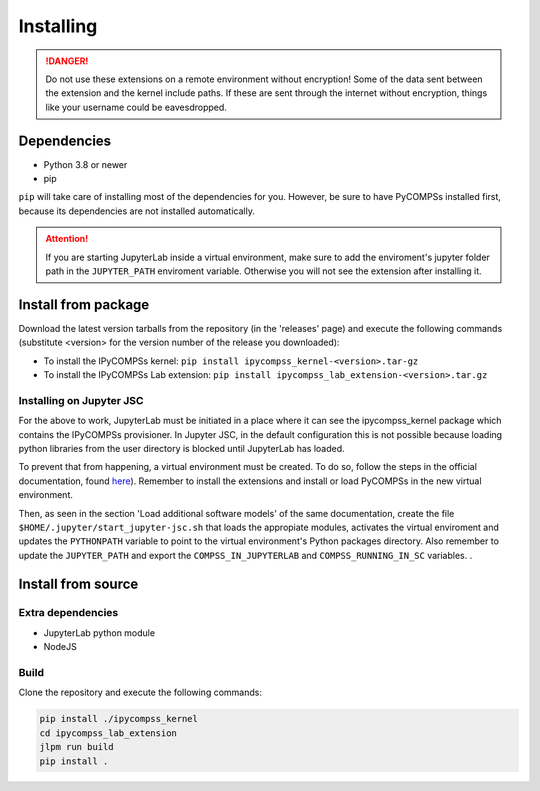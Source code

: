 Installing
==========

.. danger::
  Do not use these extensions on a remote environment without encryption! Some of the data sent
  between the extension and the kernel include paths. If these are sent through the internet
  without encryption, things like your username could be eavesdropped.

Dependencies
------------

- Python 3.8 or newer
- pip

``pip`` will take care of installing most of the dependencies for you. However, be sure to have
PyCOMPSs installed first, because its dependencies are not installed automatically.

.. attention::
  If you are starting JupyterLab inside a virtual environment, make sure to add the
  enviroment's jupyter folder path in the ``JUPYTER_PATH`` enviroment variable. Otherwise
  you will not see the extension after installing it.

Install from package
--------------------

Download the latest version tarballs from the repository (in the 'releases' page) and execute
the following commands (substitute <version> for the version number of the release you
downloaded):

- To install the IPyCOMPSs kernel: ``pip install ipycompss_kernel-<version>.tar-gz``
- To install the IPyCOMPSs Lab extension: ``pip install
  ipycompss_lab_extension-<version>.tar.gz``

Installing on Jupyter JSC
^^^^^^^^^^^^^^^^^^^^^^^^^

For the above to work, JupyterLab must be initiated in a place where it can see the
ipycompss_kernel package which contains the IPyCOMPSs provisioner. In Jupyter JSC, in
the default configuration this is not possible because loading python libraries from
the user directory is blocked until JupyterLab has loaded.

To prevent that from happening, a virtual environment must be created. To do so, follow the
steps in the official documentation, found `here <https://docs.jupyter-jsc.fz-juelich.de/
github/FZJ-JSC/jupyter-jsc-notebooks/blob/documentation/index.ipynb>`_). Remember to install
the extensions and install or load PyCOMPSs in the new virtual environment.

Then, as seen in the section 'Load additional software models' of the same documentation,
create the file ``$HOME/.jupyter/start_jupyter-jsc.sh`` that loads the appropiate modules,
activates the virtual enviroment and updates the ``PYTHONPATH`` variable to point to the
virtual environment's Python packages directory. Also remember to update the ``JUPYTER_PATH``
and export the ``COMPSS_IN_JUPYTERLAB`` and ``COMPSS_RUNNING_IN_SC`` variables.
.

Install from source
-------------------

Extra dependencies
^^^^^^^^^^^^^^^^^^

- JupyterLab python module
- NodeJS

Build
^^^^^

Clone the repository and execute the following commands:

.. code-block:: bash

  pip install ./ipycompss_kernel
  cd ipycompss_lab_extension
  jlpm run build
  pip install .

